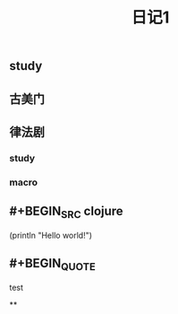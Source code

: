 #+TITLE: 日记1

** *study*
** 古美门
** 律法剧
*** study
*** macro
** #+BEGIN_SRC clojure
  (println "Hello world!")
#+END_SRC
** #+BEGIN_QUOTE
test
#+END_QUOTE
**
